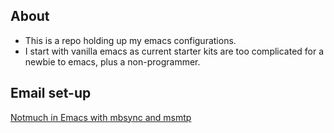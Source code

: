 ** About
- This is a repo holding up my emacs configurations.
- I start with vanilla emacs as current starter kits are too complicated for a newbie to emacs, plus a non-programmer.


** Email set-up
[[https://www.ying-ish.com/essay/emacs-notmuch-mbsync-msmtp-email/][Notmuch in Emacs with mbsync and msmtp]]
